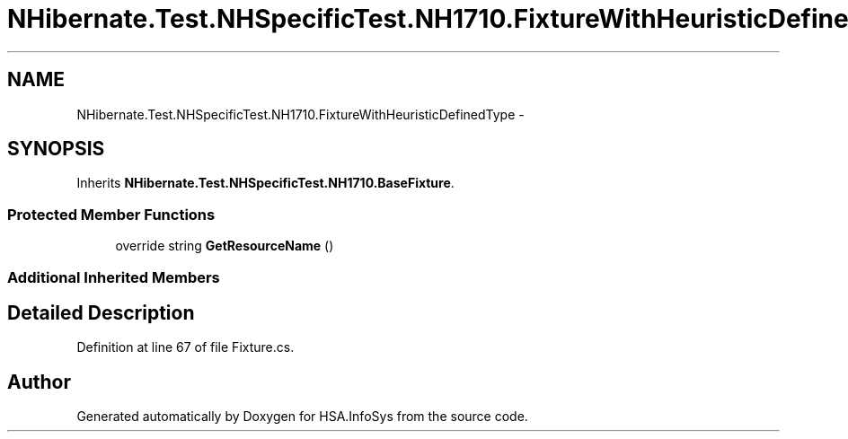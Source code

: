 .TH "NHibernate.Test.NHSpecificTest.NH1710.FixtureWithHeuristicDefinedType" 3 "Fri Jul 5 2013" "Version 1.0" "HSA.InfoSys" \" -*- nroff -*-
.ad l
.nh
.SH NAME
NHibernate.Test.NHSpecificTest.NH1710.FixtureWithHeuristicDefinedType \- 
.SH SYNOPSIS
.br
.PP
.PP
Inherits \fBNHibernate\&.Test\&.NHSpecificTest\&.NH1710\&.BaseFixture\fP\&.
.SS "Protected Member Functions"

.in +1c
.ti -1c
.RI "override string \fBGetResourceName\fP ()"
.br
.in -1c
.SS "Additional Inherited Members"
.SH "Detailed Description"
.PP 
Definition at line 67 of file Fixture\&.cs\&.

.SH "Author"
.PP 
Generated automatically by Doxygen for HSA\&.InfoSys from the source code\&.
